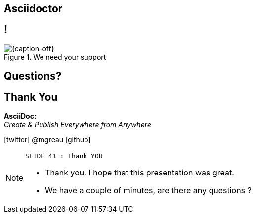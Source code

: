 [.intro.intro2.topic]
== Asciidoctor


[.topic.band]
== !

[{caption-off}, crole="band"]
.We need your support
image::support_asciidoctor.png[]

[.intro.intro2.topic]
== Questions?



[.ending]
== Thank You


*AsciiDoc:* +
_Create & Publish Everywhere from Anywhere_

[role="footer"]
icon:twitter[] @mgreau icon:github[]

[NOTE.speaker]
====
----
SLIDE 41 : Thank YOU
----
* Thank you. I hope that this presentation was great.
* We have a couple of minutes, are there any questions ?
=======

====
